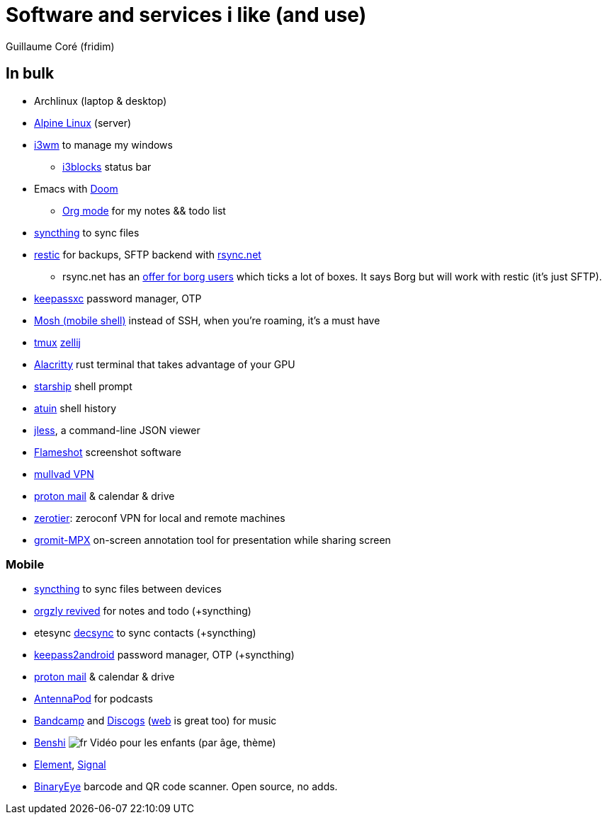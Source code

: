 = Software and services i like (and use)
Guillaume Coré (fridim)
:icons: font
:source-highlighter: coderay
:description: Software I like
:keywords: android, linux

== In bulk

* Archlinux (laptop & desktop)
* link:https://www.alpinelinux.org/[Alpine Linux] (server)
* link:https://i3wm.org/[i3wm] to manage my windows
** link:https://github.com/vivien/i3blocks[i3blocks] status bar
* Emacs with link:https://github.com/hlissner/doom-emacs[Doom]
** link:https://orgmode.org/[Org mode] for my notes && todo list
* link:https://syncthing.net/foundation/[syncthing] to sync files
* link:https://github.com/restic/restic[restic] for backups, SFTP backend with link:rsync.net[rsync.net]
** rsync.net has an link:https://www.rsync.net/products/borg.html[offer for borg users] which ticks a lot of boxes. It says Borg but will work with restic (it's just SFTP).
* link:https://keepassxc.org/[keepassxc] password manager, OTP
* link:https://mosh.org[Mosh (mobile shell)] instead of SSH, when you're roaming, it's a must have
* [.line-through]#link:https://github.com/tmux/tmux[tmux]# link:https://zellij.dev/[zellij]
* link:https://github.com/alacritty/alacritty[Alacritty] rust terminal that takes advantage of your GPU
* link:https://starship.rs/[starship] shell prompt
* link:https://atuin.sh/[atuin] shell history
* link:https://jless.io/[jless], a command-line JSON viewer
* link:https://github.com/flameshot-org/flameshot[Flameshot] screenshot software
* link:https://mullvad.net/[mullvad VPN]
* link:https://proton.me/[proton mail] & calendar & drive
* link:https://zerotier.com[zerotier]: zeroconf VPN for local and remote machines
* link:https://github.com/bk138/gromit-mpx[gromit-MPX] on-screen annotation tool for presentation while sharing screen

=== Mobile

* link:https://syncthing.net/foundation/[syncthing] to sync files between devices
* link:https://www.orgzlyrevived.com/[orgzly revived] for notes and todo (+syncthing)
* [.line-through]#etesync# link:https://f-droid.org/packages/org.decsync.cc/[decsync] to sync contacts (+syncthing)
* link:https://play.google.com/store/apps/details?id=keepass2android.keepass2android&pcampaignid=web_share[keepass2android] password manager, OTP (+syncthing)
* link:https://proton.me/[proton mail] & calendar & drive
* link:https://play.google.com/store/apps/details?id=de.danoeh.antennapod[AntennaPod] for podcasts
* link:https://play.google.com/store/apps/details?id=com.bandcamp.android[Bandcamp] and link:https://play.google.com/store/apps/details?id=com.discogs.app[Discogs] (link:https://www.discogs.com/[web] is great too) for music
* link:https://play.google.com/store/apps/details?id=com.benshistudio[Benshi] image:../images/fr.png[fr] Vidéo pour les enfants (par âge, thème)
* [.line-through]#link:https://play.google.com/store/apps/details?id=im.vector.app[Element]#, link:https://play.google.com/store/apps/details?id=org.thoughtcrime.securesms[Signal]
* link:https://github.com/markusfisch/BinaryEye[BinaryEye] barcode and QR code scanner. Open source, no adds.
